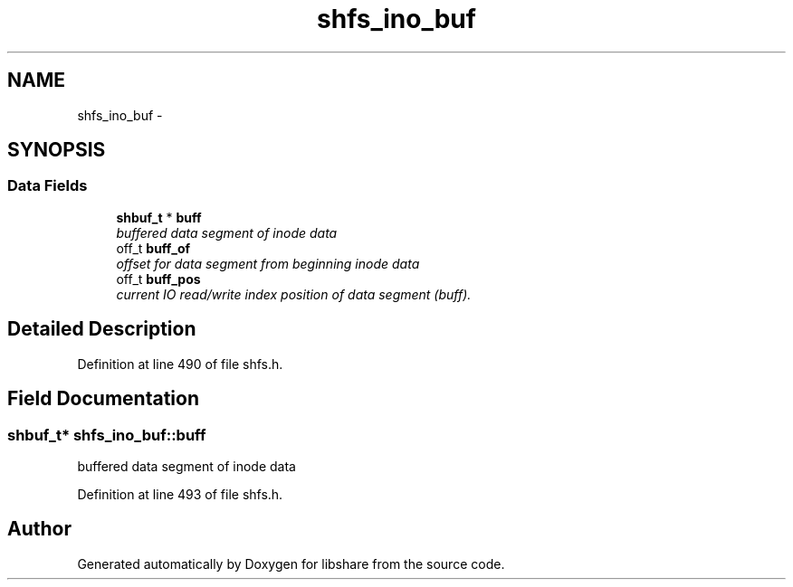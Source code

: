 .TH "shfs_ino_buf" 3 "7 Feb 2015" "Version 2.24" "libshare" \" -*- nroff -*-
.ad l
.nh
.SH NAME
shfs_ino_buf \- 
.SH SYNOPSIS
.br
.PP
.SS "Data Fields"

.in +1c
.ti -1c
.RI "\fBshbuf_t\fP * \fBbuff\fP"
.br
.RI "\fIbuffered data segment of inode data \fP"
.ti -1c
.RI "off_t \fBbuff_of\fP"
.br
.RI "\fIoffset for data segment from beginning inode data \fP"
.ti -1c
.RI "off_t \fBbuff_pos\fP"
.br
.RI "\fIcurrent IO read/write index position of data segment (buff). \fP"
.in -1c
.SH "Detailed Description"
.PP 
Definition at line 490 of file shfs.h.
.SH "Field Documentation"
.PP 
.SS "\fBshbuf_t\fP* \fBshfs_ino_buf::buff\fP"
.PP
buffered data segment of inode data 
.PP
Definition at line 493 of file shfs.h.

.SH "Author"
.PP 
Generated automatically by Doxygen for libshare from the source code.
